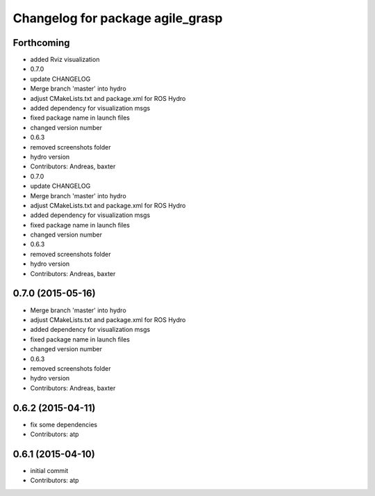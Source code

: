^^^^^^^^^^^^^^^^^^^^^^^^^^^^^^^^^
Changelog for package agile_grasp
^^^^^^^^^^^^^^^^^^^^^^^^^^^^^^^^^


Forthcoming
-----------
* added Rviz visualization
* 0.7.0
* update CHANGELOG
* Merge branch 'master' into hydro
* adjust CMakeLists.txt and package.xml for ROS Hydro
* added dependency for visualization msgs
* fixed package name in launch files
* changed version number
* 0.6.3
* removed screenshots folder
* hydro version
* Contributors: Andreas, baxter

* 0.7.0
* update CHANGELOG
* Merge branch 'master' into hydro
* adjust CMakeLists.txt and package.xml for ROS Hydro
* added dependency for visualization msgs
* fixed package name in launch files
* changed version number
* 0.6.3
* removed screenshots folder
* hydro version
* Contributors: Andreas, baxter

0.7.0 (2015-05-16)
------------------
* Merge branch 'master' into hydro
* adjust CMakeLists.txt and package.xml for ROS Hydro
* added dependency for visualization msgs
* fixed package name in launch files
* changed version number
* 0.6.3
* removed screenshots folder
* hydro version
* Contributors: Andreas, baxter

0.6.2 (2015-04-11)
------------------
* fix some dependencies
* Contributors: atp

0.6.1 (2015-04-10)
------------------
* initial commit
* Contributors: atp

